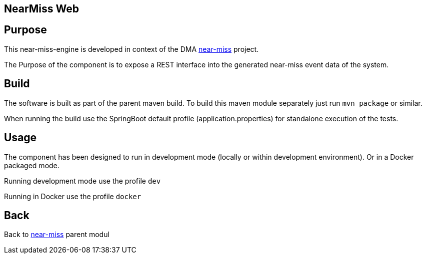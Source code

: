== NearMiss Web

== Purpose

This near-miss-engine is developed in context of the DMA <<../README.adoc#NearMiss,near-miss>> project.

The Purpose of the component is to expose a REST interface into the generated near-miss event data of the system.

== Build

The software is built as part of the parent maven build. To build this maven module separately just run `mvn package`
or similar.

When running the build use the SpringBoot default profile (application.properties) for standalone execution of the
tests.

== Usage

The component has been designed to run in development mode (locally or within development environment). Or in a Docker
packaged mode.

Running development mode use the profile `dev`

Running in Docker use the profile `docker`

== Back
Back to <<../README.adoc#NearMiss,near-miss>> parent modul